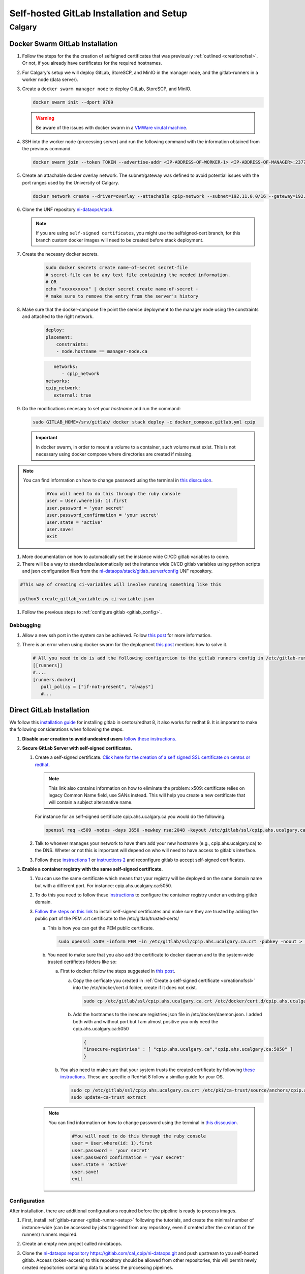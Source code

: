 Self-hosted GitLab Installation and Setup
===============================

Calgary
+++++++

.. _docker_swarm_gitlab:

Docker Swarm GitLab Installation
--------------------------------

#. Follow the steps for the the creation of selfsigned certificates that was previously :ref:`outlined <creationofssl>`. Or not, if you already have certificates for the required hostnames.

#. For Calgary's setup we will deploy GitLab, StoreSCP, and MinIO in the manager node, and the gitlab-runners in a worker node (data server).

#. Create a ``docker swarm manager node`` to deploy GitLab, StoreSCP, and MinIO.

   .. code:: bash

      docker swarm init --dport 9789

   .. warning::
      
      Be aware of the issues with docker swarm in a `VMWare virutal machine <https://portal.portainer.io/knowledge/known-issues-with-vmware>`_.

#. SSH into the worker node (processing server) and run the following command with the information obtained from the previous command.

   .. code:: bash

      docker swarm join --token TOKEN --advertise-addr <IP-ADDRESS-OF-WORKER-1> <IP-ADDRESS-OF-MANAGER>:2377

#. Create an attachable docker overlay network. The subnet/gateway was defined to avoid potential issues with the port ranges used by the University of Calgary.

   .. code:: bash

      docker network create --driver=overlay --attachable cpip-network --subnet=192.11.0.0/16 --gateway=192.11.0.2


#. Clone the UNF repository `ni-dataops/stack <https://gitlab.unf-montreal.ca/ni-dataops/stack.git>`_.

   .. note:: 

      If you are using ``self-signed certificates``, you might use the selfsigned-cert branch, for this branch custom docker images will need to be created before stack deployment.

#. Create the necesary docker secrets.

    .. code-block:: bash

        sudo docker secrets create name-of-secret secret-file
        # secret-file can be any text file containing the needed information.
        # OR
        echo "xxxxxxxxxx" | docker secret create name-of-secret -
        # make sure to remove the entry from the server's history

#. Make sure that the docker-compose file point the service deployment to the manager node using the constraints and attached to the right network. 

    .. code:: yml

        deploy:
        placement:
            constraints:
            - node.hostname == manager-node.ca            
      
    .. code:: yml
      
         networks:
            - cpip_network
      networks:
      cpip_network:
         external: true

#. Do the modifications necesary to set your `hostname` and run the command:

   .. code:: 

      sudo GITLAB_HOME=/srv/gitlab/ docker stack deploy -c docker_compose.gitlab.yml cpip

   .. important:: 

      In docker swarm, in order to mount a volume to a container, such volume must exist. This is not necessary using docker compose where directories are created if missing.

.. note:: 

   You can find information on how to change password using the terminal in `this disscusion <https://stackoverflow.com/questions/55747402/docker-gitlab-change-forgotten-root-password>`_.

      .. code:: ruby

         #You will need to do this through the ruby console
         user = User.where(id: 1).first
         user.password = 'your secret'
         user.password_confirmation = 'your secret'
         user.state = 'active'
         user.save!
         exit

#. More documentation on how to automatically set the instance wide CI/CD gitlab variables to come.

#. There will be a way to standardize/automatically set the instance wide CI/CD gitlab variables  using python scripts and json configuration files from the `ni-dataops/stack/gitlab_server/config <https://gitlab.unf-montreal.ca/ni-dataops/stack/-/tree/main/gitlab_server/config?ref_type=heads>`_ UNF repository.

.. code:: 

   #This way of creating ci-variables will involve running something like this

   python3 create_gitlab_variable.py ci-variable.json


#. Follow the previous steps to :ref:`configure gitlab <gitlab_config>`.

Debbugging
~~~~~~~~~~

#. Allow a new ssh port in the system can be achieved. Follow `this post <https://stackoverflow.com/questions/11672525/centos-6-3-ssh-bind-to-port-xxx-on-0-0-0-0-failed-permission-denied>`_ for more information.
#. There is an error when using docker swarm for the deployment `this post <https://www.awaimai.com/en/3100.html>`_ mentions how to solve it.

   .. code:: yaml

      # All you need to do is add the following configurtion to the gitlab runners config in /etc/gitlab-runner/config.toml
      [[runners]]
      #....
      [runners.docker]
         pull_policy = ["if-not-present", "always"]
         #...

Direct GitLab Installation
--------------------------

We follow this `installation guide <https://about.gitlab.com/install/#centos-7>`_ for installing gitlab in centos/redhat 8, it also works for redhat 9. It is imporant to make the following considerations when following the steps.

.. _creationofssl:

#. **Disable user creation to avoid undesired users** `follow these instructions. <https://computingforgeeks.com/disable-user-signup-on-gitlab-welcome-page/>`_

#. **Secure GitLab Server with self-signed certificates.**

   #. Create a self-signed certificate. `Click here for the creation of a self signed SSL certificate on centos or redhat. <https://jfrog.com/help/r/general-what-should-i-do-if-i-get-an-x509-certificate-relies-on-legacy-common-name-field-error/a-new-valid-certificate-needs-to-be-created-to-include-the-subjectaltname-property-and-should-be-added-directly-when-creating-an-ssl-self-signed-certificate-using-openssl-command-by-specifying-an-addext-flag.-for-instance>`_ 

      .. note::
         This link also contains information on how to eliminate the problem: x509: certificate relies on legacy Common Name field, use SANs instead. This will help you create a new certificate that will contain a subject alteranative name.

      For instance for an self-signed certificate cpip.ahs.ucalgary.ca you would do the following.

      .. code-block:: bash

         openssl req -x509 -nodes -days 3650 -newkey rsa:2048 -keyout /etc/gitlab/ssl/cpip.ahs.ucalgary.ca.key -addext "subjectAltName = DNS:cpip.ahs.ucalgary.ca" -out /etc/ gitlab/ssl/cpip.ahs.ucalgary.ca.crt


   #. Talk to whoever manages your network to have them add your new hostname (e.g., cpip.ahs.ucalgary.ca) to the DNS. Wheter or not this is important will depend on who will need to have access to gitlab's interface.

   #. Follow these `instructions 1 <https://docs.gitlab.com/omnibus/settings/ssl/index.html>`_ or `instructions 2 <https://computingforgeeks.com/how-to-secure-gitlab-server-with-ssl-certificate/?expand_article=1>`_ and reconfigure gitlab to accept self-signed certificates.

#. **Enable a container registry with the same self-signed certificate.**

   #. You can use the same certificate which means that your registry will be deployed on the same domain name but with a different port. For instance: cpip.ahs.ucalgary.ca:5050.

   #. To do this you need to follow these `instructions <https://docs.gitlab.com/ee/administration/packages/container_registry.html?tab=Linux+package+%28Omnibus%29#configure-container-registry-under-an-existing-gitlab-domain>`_ to configure the container registry under an existing gitlab domain.

   #. `Follow the steps on this link <https://docs.gitlab.com/omnibus/settings/ssl/index.html#install-custom-public-certificates>`_ to install self-signed certificates and make sure they are trusted by adding the public part of the PEM .crt certificate to the /etc/gitlab/trusted-certs/

      a. This is how you can get the PEM public certificate.

         .. code-block:: bash

            sudo openssl x509 -inform PEM -in /etc/gitlab/ssl/cpip.ahs.ucalgary.ca.crt -pubkey -noout > /etc/gitlab/trusted-certs/cpip.ahs.ucalgary.ca.crt

      b. You need to make sure that you also add the certificate to docker daemon and to the system-wide trusted certifictes folders like so:

         a. First to docker: follow the steps suggested in `this post <https://forum.gitlab.com/t/cannot-login-docker-with-self-signed-certificate/81488>`_.

            a. Copy the cerficate you created in :ref:`Create a self-signed certificate <creationofssl>` into the /etc/docker/cert.d folder, create if it does not exist.

               .. code-block:: bash

                  sudo cp /etc/gitlab/ssl/cpip.ahs.ucalgary.ca.crt /etc/docker/cert.d/cpip.ahs.ucalgary.ca:5050/ca.crt

            b. Add the hostnames to the insecure registries json file in /etc/docker/daemon.json. I added both with and without port but I am almost positive you only need the cpip.ahs.ucalgary.ca:5050

               .. code-block:: json

                  {
                  "insecure-registries" : [ "cpip.ahs.ucalgary.ca","cpip.ahs.ucalgary.ca:5050" ]
                  }

         b. You also need to make sure that your system trusts the created certificate by following `these instructions <https://stackoverflow.com/questions/22509271/import-self-signed-certificate-in-redhat>`_. These are specific o RedHat 8 follow a simillar guide for your OS.

            .. code-block:: bash

               sudo cp /etc/gitlab/ssl/cpip.ahs.ucalgary.ca.crt /etc/pki/ca-trust/source/anchors/cpip.ahs.ucalgary.ca.crt
               sudo update-ca-trust extract

      .. note:: 

         You can find information on how to change password using the terminal in `this disscusion <https://stackoverflow.com/questions/55747402/docker-gitlab-change-forgotten-root-password>`_.

            .. code:: ruby

               #You will need to do this through the ruby console
               user = User.where(id: 1).first
               user.password = 'your secret'
               user.password_confirmation = 'your secret'
               user.state = 'active'
               user.save!
               exit

.. _gitlab_config:

Configuration
~~~~~~~~~~~~~

After installation, there are additional configurations required before the pipeline is ready to process images.

#. First, install :ref:`gitlab-runner <gitlab-runner-setup>` following the tutorials, and create the minimal number of instance-wide (can be accessed by jobs triggered from any repository, even if created after the creation of the runners) runners required.

#. Create an empty new project called ni-dataops.

#. Clone the `ni-dataops repository https://gitlab.com/cal_cpip/ni-dataops.git <https://gitlab.com/cal_cpip/ni-dataops.git>`_ and push upstream to you self-hosted gitlab. Access (token-access) to this repository should be allowed from other repositories, this will permit newly created repositories containing data to access the processing pipelines.

   .. note:: 

      This can be done in the CI/CD settings of the gitlab project in the interface.

   .. code-block:: bash

      git clone https://gitlab.com/cal_cpip/ni-dataops.git
      cd ni-dataops
      git remote add <name-of-remote> <url-of-self-hosted-gitlab-project, for instance https://cpip.ahs.ucalgary.ca/ni-dataops.git>
      git push -u <name-of-remote> main

   .. note::

      Check branch permissions to make sure you can push up to it.

#. Create some users which will be necessary to run some of the task like DICOM to BIDS conversion, processing, etc.

   a. bids_bot = Admin level so it can access all repos
   b. dicom_bot = Admin level because its token need to have elevated privileges to use with the GitLab API.

#. ``Install MinIO`` in you data server following :ref:`this guide <minio>`.

#. Some instance-wide variables need to be setup in order for CI/CD pipelines to use then even when new repositores are added after.

   .. note:: 

      To do this you need login into the self-hosted GitLab's admin area. There, you will need to navigate to the settings > CI/CD > Variables.
   
   a. BIDS_API_TOKEN = access token for the bids_bot

   b. BOT_SSH_KEY = this key is generated from the gitlab-runner from the ``bids runner``

      .. note:: 

         This is the private key starting with -------something------- and ending with -----------end------------. It should be generated from inside the runner instance.

      .. note:: 

         Additionally, the public part of the key added need to be added to bids_bot profile ssh_keys.

   c. GIT_BOT_USERNAME = bids_bot

   d. GIT_BOT_EMAIL = bids_bot@ahs.ucalgary.ca

   e. S3_SECRET = S3 password set in the :ref:`minio installation <minio>`

   f. SSH_KNOWN_HOSTS = created copying the output of ssh-keyscan <IP of your self-hosted gitlab> into the value of the variable.

      .. note:: 

         This variable needs to contain Host and IP of the self-hosted Gitlab



Debbugging
~~~~~~~~~~

#. Allow a new ssh port in the system can be achieved. Follow `this post <https://stackoverflow.com/questions/11672525/centos-6-3-ssh-bind-to-port-xxx-on-0-0-0-0-failed-permission-denied>`_ for more information.
#. There is an error when using docker swarm for the deployment `this post <https://www.awaimai.com/en/3100.html>`_ mentions how to solve it.

   .. code:: yaml

      # All you need to do is add the following configurtion to the gitlab runners config in /etc/gitlab-runner/config.toml
      [[runners]]
      #....
      [runners.docker]
         pull_policy = ["if-not-present", "always"]
         #...